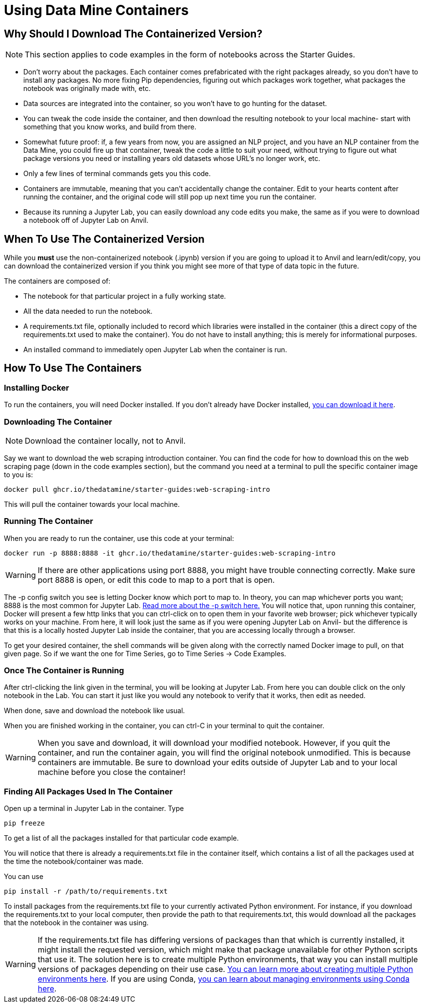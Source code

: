 = Using Data Mine Containers

== Why Should I Download The Containerized Version?

NOTE: This section applies to code examples in the form of notebooks across the Starter Guides.

- Don't worry about the packages. Each container comes prefabricated with the right packages already, so you don't have to install any packages. No more fixing Pip dependencies, figuring out which packages work together, what packages the notebook was originally made with, etc.
- Data sources are integrated into the container, so you won't have to go hunting for the dataset.
- You can tweak the code inside the container, and then download the resulting notebook to your local machine- start with something that you know works, and build from there.
- Somewhat future proof: if, a few years from now, you are assigned an NLP project, and you have an NLP container from the Data Mine, you could fire up that container, tweak the code a little to suit your need, without trying to figure out what package versions you need or installing years old datasets whose URL's no longer work, etc.
- Only a few lines of terminal commands gets you this code.
- Containers are immutable, meaning that you can't accidentally change the container. Edit to your hearts content after running the container, and the original code will still pop up next time you run the container.
- Because its running a Jupyter Lab, you can easily download any code edits you make, the same as if you were to download a notebook off of Jupyter Lab on Anvil.

== When To Use The Containerized Version

While you *must* use the non-containerized notebook (.ipynb) version if you are going to upload it to Anvil and learn/edit/copy, you can download the containerized version if you think you might see more of that type of data topic in the future.

The containers are composed of:

- The notebook for that particular project in a fully working state.
- All the data needed to run the notebook.
- A requirements.txt file, optionally included to record which libraries were installed in the container (this a direct copy of the requirements.txt used to make the container). You do not have to install anything; this is merely for informational purposes.
- An installed command to immediately open Jupyter Lab when the container is run.

== How To Use The Containers

=== Installing Docker

To run the containers, you will need Docker installed. If you don't already have Docker installed, https://docs.docker.com/get-docker/[you can download it here].

=== Downloading The Container

NOTE: Download the container locally, not to Anvil.

Say we want to download the web scraping introduction container. You can find the code for how to download this on the web scraping page (down in the code examples section), but the command you need at a terminal to pull the specific container image to you is:

[source,bash]
----
docker pull ghcr.io/thedatamine/starter-guides:web-scraping-intro
----

This will pull the container towards your local machine.

=== Running The Container

When you are ready to run the container, use this code at your terminal:

[source,bash]
----
docker run -p 8888:8888 -it ghcr.io/thedatamine/starter-guides:web-scraping-intro
----

WARNING: If there are other applications using port 8888, you might have trouble connecting correctly. Make sure port 8888 is open, or edit this code to map to a port that is open.

The -p config switch you see is letting Docker know which port to map to. In theory, you can map whichever ports you want; 8888 is the most common for Jupyter Lab. https://docs.docker.com/engine/reference/commandline/run/[Read more about the -p switch here.] You will notice that, upon running this container, Docker will present a few http links that you can ctrl-click on to open them in your favorite web browser; pick whichever typically works on your machine. From here, it will look just the same as if you were opening Jupyter Lab on Anvil- but the difference is that this is a locally hosted Jupyter Lab inside the container, that you are accessing locally through a browser.

To get your desired container, the shell commands will be given along with the correctly named Docker image to pull, on that given page. So if we want the one for Time Series, go to Time Series -> Code Examples.

=== Once The Container is Running

After ctrl-clicking the link given in the terminal, you will be looking at Jupyter Lab. From here you can double click on the only notebook in the Lab. You can start it just like you would any notebook to verify that it works, then edit as needed.

When done, save and download the notebook like usual.

When you are finished working in the container, you can ctrl-C in your terminal to quit the container.

WARNING: When you save and download, it will download your modified notebook. However, if you quit the container, and run the container again, you will find the original notebook unmodified. This is because containers are immutable. Be sure to download your edits outside of Jupyter Lab and to your local machine before you close the container!

=== Finding All Packages Used In The Container

Open up a terminal in Jupyter Lab in the container. Type

[source,bash]
----
pip freeze
----

To get a list of all the packages installed for that particular code example. 

You will notice that there is already a requirements.txt file in the container itself, which contains a list of all the packages used at the time the notebook/container was made.

You can use

[source,bash]
----
pip install -r /path/to/requirements.txt
----

To install packages from the requirements.txt file to your currently activated Python environment. For instance, if you download the requirements.txt to your local computer, then provide the path to that requirements.txt, this would download all the packages that the notebook in the container was using.

WARNING: If the requirements.txt file has differing versions of packages than that which is currently installed, it might install the requested version, which might make that package unavailable for other Python scripts that use it. The solution here is to create multiple Python environments, that way you can install multiple versions of packages depending on their use case. https://realpython.com/python-virtual-environments-a-primer/[You can learn more about creating multiple Python environments here]. If you are using Conda, https://conda.io/projects/conda/en/latest/user-guide/tasks/manage-environments.html#activating-an-environment[you can learn about managing environments using Conda here].